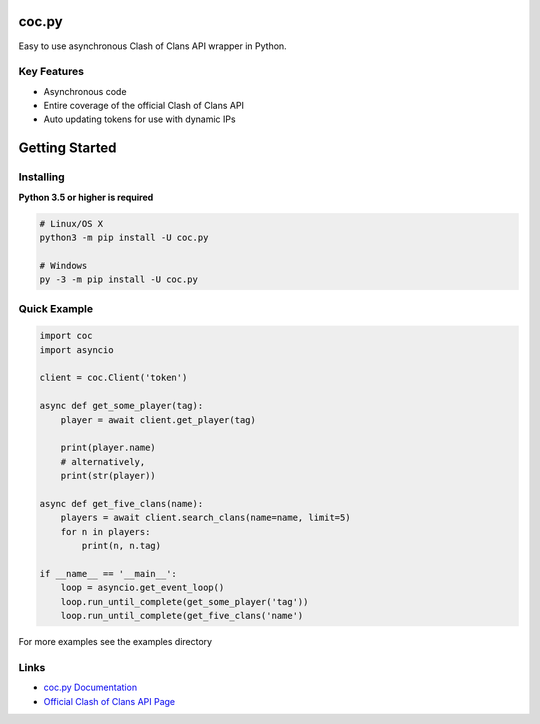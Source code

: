 coc.py
======

Easy to use asynchronous Clash of Clans API wrapper in Python.

Key Features
-------------
- Asynchronous code
- Entire coverage of the official Clash of Clans API
- Auto updating tokens for use with dynamic IPs

Getting Started
================

Installing
-----------
**Python 3.5 or higher is required**

.. code:: sh

    # Linux/OS X
    python3 -m pip install -U coc.py

    # Windows
    py -3 -m pip install -U coc.py

Quick Example
--------------
.. code:: py

    import coc
    import asyncio

    client = coc.Client('token')

    async def get_some_player(tag):
        player = await client.get_player(tag)

        print(player.name)
        # alternatively,
        print(str(player))

    async def get_five_clans(name):
        players = await client.search_clans(name=name, limit=5)
        for n in players:
            print(n, n.tag)

    if __name__ == '__main__':
        loop = asyncio.get_event_loop()
        loop.run_until_complete(get_some_player('tag'))
        loop.run_until_complete(get_five_clans('name')

For more examples see the examples directory

Links
------
- `coc.py Documentation <https://cocpy.readthedocs.io/en/latest/?>`_
- `Official Clash of Clans API Page <https://developer.clashofclans.com/>`_




